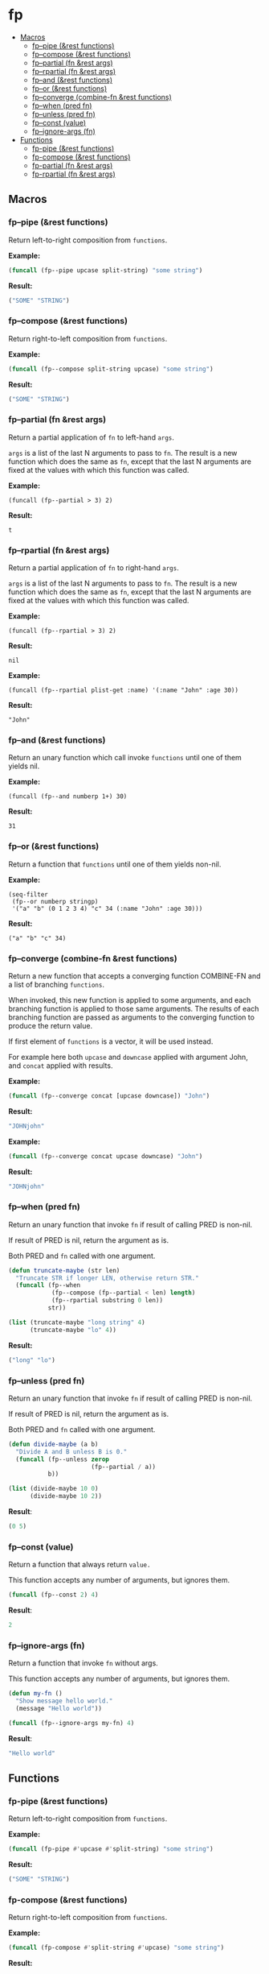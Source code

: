 #+OPTIONS: toc:4 num:nil

* fp
  - [[#macros][Macros]]
    - [[#fp--pipe-rest-functions][fp--pipe (&rest functions)]]
    - [[#fp--compose-rest-functions][fp--compose (&rest functions)]]
    - [[#fp--partial-fn-rest-args][fp--partial (fn &rest args)]]
    - [[#fp--rpartial-fn-rest-args][fp--rpartial (fn &rest args)]]
    - [[#fp--and-rest-functions][fp--and (&rest functions)]]
    - [[#fp--or-rest-functions][fp--or (&rest functions)]]
    - [[#fp--converge-combine-fn-rest-functions][fp--converge (combine-fn &rest functions)]]
    - [[#fp--when-pred-fn][fp--when (pred fn)]]
    - [[#fp--unless-pred-fn][fp--unless (pred fn)]]
    - [[#fp--const-value][fp--const (value)]]
    - [[#fp--ignore-args-fn][fp--ignore-args (fn)]]
  - [[#functions][Functions]]
    - [[#fp-pipe-rest-functions][fp-pipe (&rest functions)]]
    - [[#fp-compose-rest-functions][fp-compose (&rest functions)]]
    - [[#fp-partial-fn-rest-args][fp-partial (fn &rest args)]]
    - [[#fp-rpartial-fn-rest-args][fp-rpartial (fn &rest args)]]

** Macros
#+PROPERTY: header-args :results code
*** fp--pipe (&rest functions)

Return left-to-right composition from ~functions~.

*Example:*
#+begin_src emacs-lisp :results raw :results code
(funcall (fp--pipe upcase split-string) "some string")
#+end_src

*Result:*
#+begin_src emacs-lisp
("SOME" "STRING")
#+end_src

*** fp--compose (&rest functions)

Return right-to-left composition from ~functions~.

*Example:*
#+begin_src emacs-lisp
(funcall (fp--compose split-string upcase) "some string")
#+end_src

*Result:*
#+begin_src emacs-lisp
("SOME" "STRING")
#+end_src

*** fp--partial (fn &rest args)
Return a partial application of ~fn~ to left-hand ~args~.

~args~ is a list of the last N arguments to pass to ~fn~. The result is a new
function which does the same as ~fn~, except that the last N arguments are fixed
at the values with which this function was called.

*Example:*
#+begin_src elisp
(funcall (fp--partial > 3) 2)
#+end_src

*Result:*
#+begin_src elisp
t
#+end_src

*** fp--rpartial (fn &rest args)
Return a partial application of ~fn~ to right-hand ~args~.

~args~ is a list of the last N arguments to pass to ~fn~. The result is a new
function which does the same as ~fn~, except that the last N arguments are fixed
at the values with which this function was called.

*Example:*
#+begin_src elisp
(funcall (fp--rpartial > 3) 2)
#+end_src

*Result:*
#+begin_src elisp
nil
#+end_src

*Example:*
#+begin_src elisp
(funcall (fp--rpartial plist-get :name) '(:name "John" :age 30))
#+end_src

*Result:*
#+begin_src elisp
"John"
#+end_src

*** fp--and (&rest functions)
Return an unary function which call invoke ~functions~ until one of them yields nil.

*Example:*
#+begin_src elisp
(funcall (fp--and numberp 1+) 30)
#+end_src

*Result:*
#+begin_src elisp
31
#+end_src

*** fp--or (&rest functions)
Return a function that ~functions~ until one of them yields non-nil.

*Example:*
#+begin_src elisp
(seq-filter
 (fp--or numberp stringp)
 '("a" "b" (0 1 2 3 4) "c" 34 (:name "John" :age 30)))
#+end_src

*Result:*
#+begin_src elisp
("a" "b" "c" 34)
#+end_src

*** fp--converge (combine-fn &rest functions)

Return a new function that accepts a converging function COMBINE-FN and a list of branching ~functions~.

When invoked, this new function is applied to some arguments, and each branching function is applied to those same arguments. The results of each branching function are passed as arguments to the converging function to produce the return value.

If first element of ~functions~ is a vector, it will be used instead.

For example here both ~upcase~ and ~downcase~ applied with argument John, and ~concat~ applied with results.

*Example:*
#+begin_src emacs-lisp
(funcall (fp--converge concat [upcase downcase]) "John")
#+end_src

*Result:*
#+begin_src emacs-lisp
"JOHNjohn"
#+end_src

*Example:*
#+begin_src emacs-lisp :results code
(funcall (fp--converge concat upcase downcase) "John")
#+end_src

*Result:*
#+begin_src emacs-lisp
"JOHNjohn"
#+end_src

*** fp--when (pred fn)
Return an unary function that invoke ~fn~ if result of calling PRED is non-nil.

If result of PRED is nil, return the argument as is.

Both PRED and ~fn~ called with one argument.

#+begin_src emacs-lisp
(defun truncate-maybe (str len)
  "Truncate STR if longer LEN, otherwise return STR."
  (funcall (fp--when
            (fp--compose (fp--partial < len) length)
            (fp--rpartial substring 0 len))
           str))

(list (truncate-maybe "long string" 4)
      (truncate-maybe "lo" 4))
#+end_src

*Result:*
#+begin_src emacs-lisp
("long" "lo")
#+end_src

*** fp--unless (pred fn)
Return an unary function that invoke ~fn~ if result of calling PRED is non-nil.

If result of PRED is nil, return the argument as is.

Both PRED and ~fn~ called with one argument.

#+begin_src emacs-lisp
(defun divide-maybe (a b)
  "Divide A and B unless B is 0."
  (funcall (fp--unless zerop
                       (fp--partial / a))
           b))

(list (divide-maybe 10 0)
      (divide-maybe 10 2))
#+end_src

*Result*:
#+begin_src emacs-lisp
(0 5)
#+end_src

*** fp--const (value)

Return a function that always return ~value.~

This function accepts any number of arguments, but ignores them.

#+begin_src emacs-lisp
(funcall (fp--const 2) 4)
#+end_src

*Result*:
#+begin_src emacs-lisp
2
#+end_src

*** fp--ignore-args (fn)

Return a function that invoke ~fn~ without args.

This function accepts any number of arguments, but ignores them.

#+begin_src emacs-lisp
(defun my-fn ()
  "Show message hello world."
  (message "Hello world"))

(funcall (fp--ignore-args my-fn) 4)
#+end_src

*Result*:
#+begin_src emacs-lisp
"Hello world"
#+end_src

** Functions
#+PROPERTY: header-args :results code
*** fp-pipe (&rest functions)
Return left-to-right composition from ~functions~.

*Example:*
#+begin_src emacs-lisp
(funcall (fp-pipe #'upcase #'split-string) "some string")
#+end_src

*Result:*
#+begin_src emacs-lisp
("SOME" "STRING")
#+end_src

*** fp-compose (&rest functions)
Return right-to-left composition from ~functions~.

*Example:*
#+begin_src emacs-lisp
(funcall (fp-compose #'split-string #'upcase) "some string")

#+end_src

*Result:*
#+begin_src emacs-lisp
("SOME" "STRING")
#+end_src

*** fp-partial (fn &rest args)
Return a partial application of ~fn~ to left-hand ~args~.

~args~ is a list of the last N arguments to pass to ~fn~. The result is a new
function which does the same as ~fn~, except that the last N arguments are fixed
at the values with which this function was called.

*Example:*
#+begin_src elisp
(funcall (fp-partial #'> 3) 2)
#+end_src

*Result:*
#+begin_src elisp
t
#+end_src

*** fp-rpartial (fn &rest args)
Return a partial application of ~fn~ to right-hand ~args~.

~args~ is a list of the last N arguments to pass to ~fn~. The result is a new
function which does the same as ~fn~, except that the last N arguments are fixed
at the values with which this function was called.

*Example:*
#+begin_src elisp
(funcall (fp-rpartial #'> 3) 2)
#+end_src

*Result:*
#+begin_src elisp
nil
#+end_src
